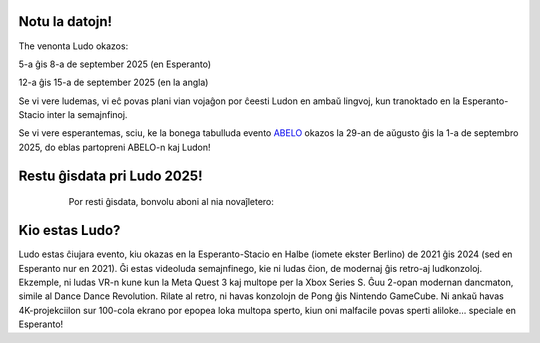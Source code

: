 .. title: Ludo
.. slug: index
.. date: 2025-01-09 13:30:00 UTC-01:00
.. tags:
.. link:
.. description:

.. class:: float-left

Notu la datojn!
===============

The venonta Ludo okazos:

5-a ĝis 8-a de september 2025 (en Esperanto)

12-a ĝis 15-a de september 2025 (en la angla)

Se vi vere ludemas, vi eĉ povas plani vian vojaĝon por ĉeesti Ludon en ambaŭ lingvoj, kun tranoktado en la Esperanto-Stacio inter la semajnfinoj.

Se vi vere esperantemas, sciu, ke la bonega tabulluda evento `ABELO <https://abeloabeloabelo.wordpress.com>`_ okazos la 29-an de aŭgusto ĝis la 1-a de septembro 2025, do eblas partopreni ABELO-n kaj Ludon!

.. class:: float-right tip

Restu ĝisdata pri Ludo 2025!
============================

  Por resti ĝisdata, bonvolu aboni al nia novaĵletero:

 .. raw:: html

		<form method="post" action="https://list.ludo.events/subscription/form" class="listmonk-form">
          <div>
          <input type="hidden" name="nonce" />
          <p><input type="email" name="email" required placeholder="Retpoŝtadreso" /></p>
          <p><input type="text" name="name" placeholder="Nomo (nedeviga)" /></p>

        <p class="form-checkbox">
          <input id="605fe" type="checkbox" name="l" checked value="605fe192-d263-49d8-913e-49988f0b2790" />
          <label for="605fe">&nbsp;Ludo Updates</label><br /></p>

        <p><input type="submit" value="Aboni" /></p>
    </div>
	</form>

.. class:: clear


Kio estas Ludo?
===============

Ludo estas ĉiujara evento, kiu okazas en la Esperanto-Stacio en Halbe (iomete ekster Berlino) de 2021 ĝis 2024 (sed en Esperanto nur en 2021). Ĝi estas videoluda semajnfinego, kie ni ludas ĉion, de modernaj ĝis retro-aj ludkonzoloj. Ekzemple, ni ludas VR-n kune kun la Meta Quest 3 kaj multope per la Xbox Series S. Ĝuu 2-opan modernan dancmaton, simile al Dance Dance Revolution. Rilate al retro, ni havas konzolojn de Pong ĝis Nintendo GameCube. Ni ankaŭ havas 4K-projekciilon sur 100-cola ekrano por epopea loka multopa sperto, kiun oni malfacile povas sperti aliloke... speciale en Esperanto!